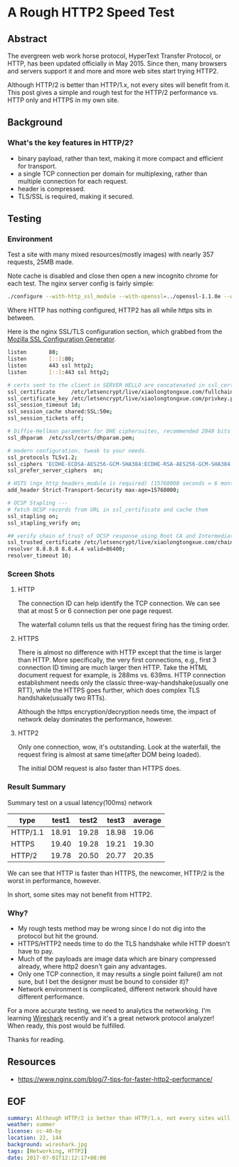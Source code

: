 * A Rough HTTP2 Speed Test

** Abstract

The evergreen web work horse protocol, HyperText Transfer Protocol, or HTTP, has been updated officially in May 2015. Since then, many browsers and servers support it and more and more web sites start trying HTTP2.

Although HTTP/2 is better than HTTP/1.x, not every sites will benefit from it. This post gives a simple and rough test for the HTTP/2 performance vs. HTTP only and HTTPS in my own site.

** Background

*** What's the key features in HTTP/2?

- binary payload, rather than text, making it more compact and efficient for transport.
- a single TCP connection per domain for multiplexing, rather than multiple connection for each request.
- header is compressed.
- TLS/SSL is required, making it secured.

** Testing

*** Environment

Test a site with many mixed resources(mostly images) with nearly 357 requests, 25MB made.

Note cache is disabled and close then open a new incognito chrome for each test. The nginx server config is fairly simple:

#+BEGIN_SRC sh
./configure --with-http_ssl_module --with-openssl=../openssl-1.1.0e --with-http_v2_module
#+END_SRC

Where HTTP has nothing configured, HTTP2 has all while https sits in between.

Here is the nginx SSL/TLS configuration section, which grabbed from the [[https://mozilla.github.io/server-side-tls/ssl-config-generator/][Mozilla SSL Configuration Generator]].

#+BEGIN_SRC sh
listen       80;
listen       [::]:80;
listen       443 ssl http2;
listen       [::]:443 ssl http2;

# certs sent to the client in SERVER HELLO are concatenated in ssl_certificate
ssl_certificate		/etc/letsencrypt/live/xiaolongtongxue.com/fullchain.pem;
ssl_certificate_key	/etc/letsencrypt/live/xiaolongtongxue.com/privkey.pem;
ssl_session_timeout 1d;
ssl_session_cache shared:SSL:50m;
ssl_session_tickets off;

# Diffie-Hellman parameter for DHE ciphersuites, recommended 2048 bits
ssl_dhparam  /etc/ssl/certs/dhparam.pem;

# modern configuration. tweak to your needs.
ssl_protocols TLSv1.2;
ssl_ciphers 'ECDHE-ECDSA-AES256-GCM-SHA384:ECDHE-RSA-AES256-GCM-SHA384:ECDHE-ECDSA-CHACHA20-POLY1305:ECDHE-RSA-CHACHA20-POLY1305:ECDHE-ECDSA-AES128-GCM-SHA256:ECDHE-RSA-AES128-GCM-SHA256:ECDHE-ECDSA-AES256-SHA384:ECDHE-RSA-AES256-SHA384:ECDHE-ECDSA-AES128-SHA256:ECDHE-RSA-AES128-SHA256';
ssl_prefer_server_ciphers  on;

# HSTS (ngx_http_headers_module is required) (15768000 seconds = 6 months)
add_header Strict-Transport-Security max-age=15768000;

# OCSP Stapling ---
# fetch OCSP records from URL in ssl_certificate and cache them
ssl_stapling on;
ssl_stapling_verify on;

## verify chain of trust of OCSP response using Root CA and Intermediate certs
ssl_trusted_certificate /etc/letsencrypt/live/xiaolongtongxue.com/chain.pem;
resolver 8.8.8.8 8.8.4.4 valid=86400;
resolver_timeout 10;
#+END_SRC

*** Screen Shots

**** HTTP

[[file:http.jpg]]

The connection ID can help identify the TCP connection. We can see that at most 5 or 6 connection per one page request.

The waterfall column tells us that the request firing has the timing order.

**** HTTPS 

[[file:https.jpg]]
There is almost no difference with HTTP except that the time is larger than HTTP. More specifically, the very first connections, e.g., first 3 connection ID timing are much larger then HTTP. Take the HTML document request for example, is 288ms vs. 639ms. HTTP connection establishment needs only the classic three-way-handshake(usually one RTT), while the HTTPS goes further, which does complex TLS handshake(usually two RTTs).

Although the https encryption/decryption needs time, the impact of network delay dominates the performance, however.

**** HTTP2

[[file:http2.jpg]]

Only one connection, wow, it's outstanding. Look at the waterfall, the request firing is almost at same time(after DOM being loaded).

The initial DOM request is also faster than HTTPS does.

*** Result Summary

Summary test on a usual latency(100ms) network

| type     | test1 | test2 | test3 | average |
|----------+-------+-------+-------+---------|
| HTTP/1.1 | 18.91 | 19.28 | 18.98 |   19.06 |
| HTTPS    | 19.40 | 19.28 | 19.21 |   19.30 |
| HTTP/2   | 19.78 | 20.50 | 20.77 |   20.35 |


We can see that HTTP is faster than HTTPS, the newcomer, HTTP/2 is the worst in performance, however.

In short, some sites may not benefit from HTTP2.

*** Why?

- My rough tests method may be wrong since I do not dig into the protocol but hit the ground.
- HTTPS/HTTP2 needs time to do the TLS handshake while HTTP doesn't have to pay.
- Much of the payloads are image data which are binary compressed already, where http2 doesn't gain any advantages.
- Only one TCP connection, it may results a single point failure(I am not sure, but I bet the designer must be bound to consider it)?
- Network environment is complicated, different network should have different performance.


For a more accurate testing, we need to analytics the networking. I'm learning [[https://www.wireshark.org/][Wireshark]] recently and it's a great network protocol analyzer! When ready, this post would be fulfilled.


Thanks for reading.

** Resources

- https://www.nginx.com/blog/7-tips-for-faster-http2-performance/

** EOF

#+BEGIN_SRC yaml
summary: Although HTTP/2 is better than HTTP/1.x, not every sites will benefit from it. This post gives a simple and rough test for the HTTP/2 performance vs. HTTP only and HTTPS in my own site.
weather: summer
license: cc-40-by
location: 22, 144
background: wireshark.jpg
tags: [Networking, HTTP2]
date: 2017-07-01T12:12:17+08:00
#+END_SRC
